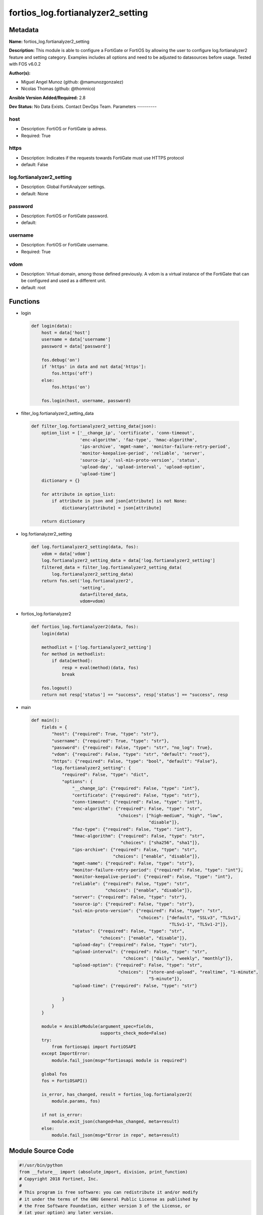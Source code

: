 ==================================
fortios_log.fortianalyzer2_setting
==================================


Metadata
--------




**Name:** fortios_log.fortianalyzer2_setting

**Description:** This module is able to configure a FortiGate or FortiOS by allowing the user to configure log.fortianalyzer2 feature and setting category. Examples includes all options and need to be adjusted to datasources before usage. Tested with FOS v6.0.2


**Author(s):**

- Miguel Angel Munoz (github: @mamunozgonzalez)

- Nicolas Thomas (github: @thomnico)



**Ansible Version Added/Required:** 2.8

**Dev Status:** No Data Exists. Contact DevOps Team.
Parameters
----------

host
++++

- Description: FortiOS or FortiGate ip adress.



- Required: True

https
+++++

- Description: Indicates if the requests towards FortiGate must use HTTPS protocol



- default: False

log.fortianalyzer2_setting
++++++++++++++++++++++++++

- Description: Global FortiAnalyzer settings.



- default: None

password
++++++++

- Description: FortiOS or FortiGate password.



- default:

username
++++++++

- Description: FortiOS or FortiGate username.



- Required: True

vdom
++++

- Description: Virtual domain, among those defined previously. A vdom is a virtual instance of the FortiGate that can be configured and used as a different unit.



- default: root




Functions
---------




- login

 .. code-block:: python

    def login(data):
        host = data['host']
        username = data['username']
        password = data['password']

        fos.debug('on')
        if 'https' in data and not data['https']:
            fos.https('off')
        else:
            fos.https('on')

        fos.login(host, username, password)



- filter_log.fortianalyzer2_setting_data

 .. code-block:: python

    def filter_log.fortianalyzer2_setting_data(json):
        option_list = ['__change_ip', 'certificate', 'conn-timeout',
                       'enc-algorithm', 'faz-type', 'hmac-algorithm',
                       'ips-archive', 'mgmt-name', 'monitor-failure-retry-period',
                       'monitor-keepalive-period', 'reliable', 'server',
                       'source-ip', 'ssl-min-proto-version', 'status',
                       'upload-day', 'upload-interval', 'upload-option',
                       'upload-time']
        dictionary = {}

        for attribute in option_list:
            if attribute in json and json[attribute] is not None:
                dictionary[attribute] = json[attribute]

        return dictionary



- log.fortianalyzer2_setting

 .. code-block:: python

    def log.fortianalyzer2_setting(data, fos):
        vdom = data['vdom']
        log.fortianalyzer2_setting_data = data['log.fortianalyzer2_setting']
        filtered_data = filter_log.fortianalyzer2_setting_data(
            log.fortianalyzer2_setting_data)
        return fos.set('log.fortianalyzer2',
                       'setting',
                       data=filtered_data,
                       vdom=vdom)



- fortios_log.fortianalyzer2

 .. code-block:: python

    def fortios_log.fortianalyzer2(data, fos):
        login(data)

        methodlist = ['log.fortianalyzer2_setting']
        for method in methodlist:
            if data[method]:
                resp = eval(method)(data, fos)
                break

        fos.logout()
        return not resp['status'] == "success", resp['status'] == "success", resp



- main

 .. code-block:: python

    def main():
        fields = {
            "host": {"required": True, "type": "str"},
            "username": {"required": True, "type": "str"},
            "password": {"required": False, "type": "str", "no_log": True},
            "vdom": {"required": False, "type": "str", "default": "root"},
            "https": {"required": False, "type": "bool", "default": "False"},
            "log.fortianalyzer2_setting": {
                "required": False, "type": "dict",
                "options": {
                    "__change_ip": {"required": False, "type": "int"},
                    "certificate": {"required": False, "type": "str"},
                    "conn-timeout": {"required": False, "type": "int"},
                    "enc-algorithm": {"required": False, "type": "str",
                                      "choices": ["high-medium", "high", "low",
                                                  "disable"]},
                    "faz-type": {"required": False, "type": "int"},
                    "hmac-algorithm": {"required": False, "type": "str",
                                       "choices": ["sha256", "sha1"]},
                    "ips-archive": {"required": False, "type": "str",
                                    "choices": ["enable", "disable"]},
                    "mgmt-name": {"required": False, "type": "str"},
                    "monitor-failure-retry-period": {"required": False, "type": "int"},
                    "monitor-keepalive-period": {"required": False, "type": "int"},
                    "reliable": {"required": False, "type": "str",
                                 "choices": ["enable", "disable"]},
                    "server": {"required": False, "type": "str"},
                    "source-ip": {"required": False, "type": "str"},
                    "ssl-min-proto-version": {"required": False, "type": "str",
                                              "choices": ["default", "SSLv3", "TLSv1",
                                                          "TLSv1-1", "TLSv1-2"]},
                    "status": {"required": False, "type": "str",
                               "choices": ["enable", "disable"]},
                    "upload-day": {"required": False, "type": "str"},
                    "upload-interval": {"required": False, "type": "str",
                                        "choices": ["daily", "weekly", "monthly"]},
                    "upload-option": {"required": False, "type": "str",
                                      "choices": ["store-and-upload", "realtime", "1-minute",
                                                  "5-minute"]},
                    "upload-time": {"required": False, "type": "str"}

                }
            }
        }

        module = AnsibleModule(argument_spec=fields,
                               supports_check_mode=False)
        try:
            from fortiosapi import FortiOSAPI
        except ImportError:
            module.fail_json(msg="fortiosapi module is required")

        global fos
        fos = FortiOSAPI()

        is_error, has_changed, result = fortios_log.fortianalyzer2(
            module.params, fos)

        if not is_error:
            module.exit_json(changed=has_changed, meta=result)
        else:
            module.fail_json(msg="Error in repo", meta=result)





Module Source Code
------------------

.. code-block:: python

    #!/usr/bin/python
    from __future__ import (absolute_import, division, print_function)
    # Copyright 2018 Fortinet, Inc.
    #
    # This program is free software: you can redistribute it and/or modify
    # it under the terms of the GNU General Public License as published by
    # the Free Software Foundation, either version 3 of the License, or
    # (at your option) any later version.
    #
    # This program is distributed in the hope that it will be useful,
    # but WITHOUT ANY WARRANTY; without even the implied warranty of
    # MERCHANTABILITY or FITNESS FOR A PARTICULAR PURPOSE.  See the
    # GNU General Public License for more details.
    #
    # You should have received a copy of the GNU General Public License
    # along with this program.  If not, see <https://www.gnu.org/licenses/>.
    #
    # the lib use python logging can get it if the following is set in your
    # Ansible config.

    __metaclass__ = type

    ANSIBLE_METADATA = {'status': ['preview'],
                        'supported_by': 'community',
                        'metadata_version': '1.1'}

    DOCUMENTATION = '''
    ---
    module: fortios_log.fortianalyzer2_setting
    short_description: Global FortiAnalyzer settings.
    description:
        - This module is able to configure a FortiGate or FortiOS by
          allowing the user to configure log.fortianalyzer2 feature and setting category.
          Examples includes all options and need to be adjusted to datasources before usage.
          Tested with FOS v6.0.2
    version_added: "2.8"
    author:
        - Miguel Angel Munoz (@mamunozgonzalez)
        - Nicolas Thomas (@thomnico)
    notes:
        - Requires fortiosapi library developed by Fortinet
        - Run as a local_action in your playbook
    requirements:
        - fortiosapi>=0.9.8
    options:
        host:
           description:
                - FortiOS or FortiGate ip adress.
           required: true
        username:
            description:
                - FortiOS or FortiGate username.
            required: true
        password:
            description:
                - FortiOS or FortiGate password.
            default: ""
        vdom:
            description:
                - Virtual domain, among those defined previously. A vdom is a
                  virtual instance of the FortiGate that can be configured and
                  used as a different unit.
            default: root
        https:
            description:
                - Indicates if the requests towards FortiGate must use HTTPS
                  protocol
            type: bool
            default: false
        log.fortianalyzer2_setting:
            description:
                - Global FortiAnalyzer settings.
            default: null
            suboptions:
                __change_ip:
                    description:
                        - Hidden attribute.
                certificate:
                    description:
                        - Certificate used to communicate with FortiAnalyzer. Source certificate.local.name.
                conn-timeout:
                    description:
                        - FortiAnalyzer connection time-out in seconds (for status and log buffer).
                enc-algorithm:
                    description:
                        - Enable/disable sending FortiAnalyzer log data with SSL encryption.
                    choices:
                        - high-medium
                        - high
                        - low
                        - disable
                faz-type:
                    description:
                        - Hidden setting index of FortiAnalyzer.
                hmac-algorithm:
                    description:
                        - FortiAnalyzer IPsec tunnel HMAC algorithm.
                    choices:
                        - sha256
                        - sha1
                ips-archive:
                    description:
                        - Enable/disable IPS packet archive logging.
                    choices:
                        - enable
                        - disable
                mgmt-name:
                    description:
                        - Hidden management name of FortiAnalyzer.
                monitor-failure-retry-period:
                    description:
                        - Time between FortiAnalyzer connection retries in seconds (for status and log buffer).
                monitor-keepalive-period:
                    description:
                        - Time between OFTP keepalives in seconds (for status and log buffer).
                reliable:
                    description:
                        - Enable/disable reliable logging to FortiAnalyzer.
                    choices:
                        - enable
                        - disable
                server:
                    description:
                        - The remote FortiAnalyzer.
                source-ip:
                    description:
                        - Source IPv4 or IPv6 address used to communicate with FortiAnalyzer.
                ssl-min-proto-version:
                    description:
                        - Minimum supported protocol version for SSL/TLS connections (default is to follow system global setting).
                    choices:
                        - default
                        - SSLv3
                        - TLSv1
                        - TLSv1-1
                        - TLSv1-2
                status:
                    description:
                        - Enable/disable logging to FortiAnalyzer.
                    choices:
                        - enable
                        - disable
                upload-day:
                    description:
                        - Day of week (month) to upload logs.
                upload-interval:
                    description:
                        - Frequency to upload log files to FortiAnalyzer.
                    choices:
                        - daily
                        - weekly
                        - monthly
                upload-option:
                    description:
                        - Enable/disable logging to hard disk and then uploading to FortiAnalyzer.
                    choices:
                        - store-and-upload
                        - realtime
                        - 1-minute
                        - 5-minute
                upload-time:
                    description:
                        - "Time to upload logs (hh:mm)."
    '''

    EXAMPLES = '''
    - hosts: localhost
      vars:
       host: "192.168.122.40"
       username: "admin"
       password: ""
       vdom: "root"
      tasks:
      - name: Global FortiAnalyzer settings.
        fortios_log.fortianalyzer2_setting:
          host:  "{{ host }}"
          username: "{{ username }}"
          password: "{{ password }}"
          vdom:  "{{ vdom }}"
          log.fortianalyzer2_setting:
            __change_ip: "3"
            certificate: "<your_own_value> (source certificate.local.name)"
            conn-timeout: "5"
            enc-algorithm: "high-medium"
            faz-type: "7"
            hmac-algorithm: "sha256"
            ips-archive: "enable"
            mgmt-name: "<your_own_value>"
            monitor-failure-retry-period: "11"
            monitor-keepalive-period: "12"
            reliable: "enable"
            server: "192.168.100.40"
            source-ip: "84.230.14.43"
            ssl-min-proto-version: "default"
            status: "enable"
            upload-day: "<your_own_value>"
            upload-interval: "daily"
            upload-option: "store-and-upload"
            upload-time: "<your_own_value>"
    '''

    RETURN = '''
    build:
      description: Build number of the fortigate image
      returned: always
      type: string
      sample: '1547'
    http_method:
      description: Last method used to provision the content into FortiGate
      returned: always
      type: string
      sample: 'PUT'
    http_status:
      description: Last result given by FortiGate on last operation applied
      returned: always
      type: string
      sample: "200"
    mkey:
      description: Master key (id) used in the last call to FortiGate
      returned: success
      type: string
      sample: "key1"
    name:
      description: Name of the table used to fulfill the request
      returned: always
      type: string
      sample: "urlfilter"
    path:
      description: Path of the table used to fulfill the request
      returned: always
      type: string
      sample: "webfilter"
    revision:
      description: Internal revision number
      returned: always
      type: string
      sample: "17.0.2.10658"
    serial:
      description: Serial number of the unit
      returned: always
      type: string
      sample: "FGVMEVYYQT3AB5352"
    status:
      description: Indication of the operation's result
      returned: always
      type: string
      sample: "success"
    vdom:
      description: Virtual domain used
      returned: always
      type: string
      sample: "root"
    version:
      description: Version of the FortiGate
      returned: always
      type: string
      sample: "v5.6.3"

    '''

    from ansible.module_utils.basic import AnsibleModule

    fos = None


    def login(data):
        host = data['host']
        username = data['username']
        password = data['password']

        fos.debug('on')
        if 'https' in data and not data['https']:
            fos.https('off')
        else:
            fos.https('on')

        fos.login(host, username, password)


    def filter_log.fortianalyzer2_setting_data(json):
        option_list = ['__change_ip', 'certificate', 'conn-timeout',
                       'enc-algorithm', 'faz-type', 'hmac-algorithm',
                       'ips-archive', 'mgmt-name', 'monitor-failure-retry-period',
                       'monitor-keepalive-period', 'reliable', 'server',
                       'source-ip', 'ssl-min-proto-version', 'status',
                       'upload-day', 'upload-interval', 'upload-option',
                       'upload-time']
        dictionary = {}

        for attribute in option_list:
            if attribute in json and json[attribute] is not None:
                dictionary[attribute] = json[attribute]

        return dictionary


    def log.fortianalyzer2_setting(data, fos):
        vdom = data['vdom']
        log.fortianalyzer2_setting_data = data['log.fortianalyzer2_setting']
        filtered_data = filter_log.fortianalyzer2_setting_data(
            log.fortianalyzer2_setting_data)
        return fos.set('log.fortianalyzer2',
                       'setting',
                       data=filtered_data,
                       vdom=vdom)


    def fortios_log.fortianalyzer2(data, fos):
        login(data)

        methodlist = ['log.fortianalyzer2_setting']
        for method in methodlist:
            if data[method]:
                resp = eval(method)(data, fos)
                break

        fos.logout()
        return not resp['status'] == "success", resp['status'] == "success", resp


    def main():
        fields = {
            "host": {"required": True, "type": "str"},
            "username": {"required": True, "type": "str"},
            "password": {"required": False, "type": "str", "no_log": True},
            "vdom": {"required": False, "type": "str", "default": "root"},
            "https": {"required": False, "type": "bool", "default": "False"},
            "log.fortianalyzer2_setting": {
                "required": False, "type": "dict",
                "options": {
                    "__change_ip": {"required": False, "type": "int"},
                    "certificate": {"required": False, "type": "str"},
                    "conn-timeout": {"required": False, "type": "int"},
                    "enc-algorithm": {"required": False, "type": "str",
                                      "choices": ["high-medium", "high", "low",
                                                  "disable"]},
                    "faz-type": {"required": False, "type": "int"},
                    "hmac-algorithm": {"required": False, "type": "str",
                                       "choices": ["sha256", "sha1"]},
                    "ips-archive": {"required": False, "type": "str",
                                    "choices": ["enable", "disable"]},
                    "mgmt-name": {"required": False, "type": "str"},
                    "monitor-failure-retry-period": {"required": False, "type": "int"},
                    "monitor-keepalive-period": {"required": False, "type": "int"},
                    "reliable": {"required": False, "type": "str",
                                 "choices": ["enable", "disable"]},
                    "server": {"required": False, "type": "str"},
                    "source-ip": {"required": False, "type": "str"},
                    "ssl-min-proto-version": {"required": False, "type": "str",
                                              "choices": ["default", "SSLv3", "TLSv1",
                                                          "TLSv1-1", "TLSv1-2"]},
                    "status": {"required": False, "type": "str",
                               "choices": ["enable", "disable"]},
                    "upload-day": {"required": False, "type": "str"},
                    "upload-interval": {"required": False, "type": "str",
                                        "choices": ["daily", "weekly", "monthly"]},
                    "upload-option": {"required": False, "type": "str",
                                      "choices": ["store-and-upload", "realtime", "1-minute",
                                                  "5-minute"]},
                    "upload-time": {"required": False, "type": "str"}

                }
            }
        }

        module = AnsibleModule(argument_spec=fields,
                               supports_check_mode=False)
        try:
            from fortiosapi import FortiOSAPI
        except ImportError:
            module.fail_json(msg="fortiosapi module is required")

        global fos
        fos = FortiOSAPI()

        is_error, has_changed, result = fortios_log.fortianalyzer2(
            module.params, fos)

        if not is_error:
            module.exit_json(changed=has_changed, meta=result)
        else:
            module.fail_json(msg="Error in repo", meta=result)


    if __name__ == '__main__':
        main()


